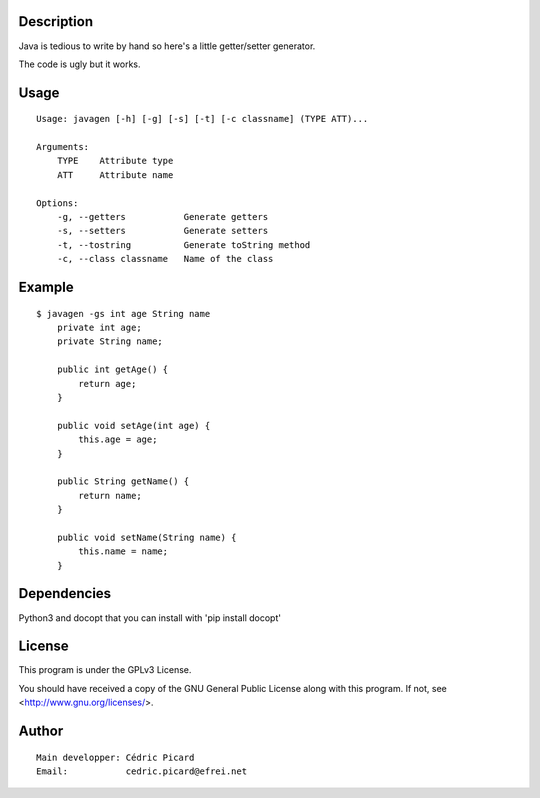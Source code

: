 Description
===========

Java is tedious to write by hand so here's a little getter/setter generator.

The code is ugly but it works.

Usage
=====

::

    Usage: javagen [-h] [-g] [-s] [-t] [-c classname] (TYPE ATT)...

    Arguments:
        TYPE    Attribute type
        ATT     Attribute name

    Options:
        -g, --getters           Generate getters
        -s, --setters           Generate setters
        -t, --tostring          Generate toString method
        -c, --class classname   Name of the class

Example
=======

::

    $ javagen -gs int age String name
        private int age;
        private String name;

        public int getAge() {
            return age;
        }

        public void setAge(int age) {
            this.age = age;
        }

        public String getName() {
            return name;
        }

        public void setName(String name) {
            this.name = name;
        }


Dependencies
============

Python3 and docopt that you can install with 'pip install docopt'

License
=======

This program is under the GPLv3 License.

You should have received a copy of the GNU General Public License
along with this program. If not, see <http://www.gnu.org/licenses/>.

Author
======

::

    Main developper: Cédric Picard
    Email:           cedric.picard@efrei.net
